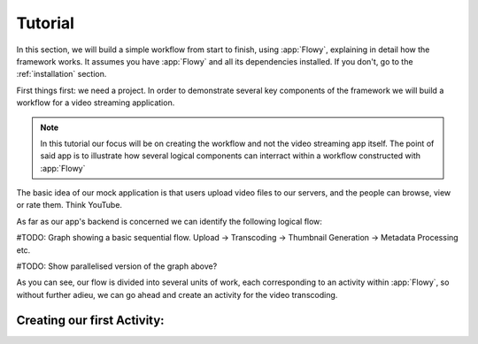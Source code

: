 .. _tutorial:

Tutorial
========

In this section, we will build a simple workflow from start to finish, using
:app:`Flowy`, explaining in detail how the framework works. It assumes you
have :app:`Flowy` and all its dependencies installed. If you don't, go to the
:ref:`installation` section.

First things first: we need a project. In order to demonstrate several key
components of the framework we will build a workflow for a video streaming
application.

.. note:: In this tutorial our focus will be on creating the workflow and not
   the video streaming app itself. The point of said app is to illustrate
   how several logical components can interract within a workflow constructed
   with :app:`Flowy`

The basic idea of our mock application is that users upload video files to our
servers, and the people can browse, view or rate them. Think YouTube.

As far as our app's backend is concerned we can identify the following logical
flow:

#TODO:
Graph showing a basic sequential flow. Upload -> Transcoding -> Thumbnail
Generation -> Metadata Processing etc.

#TODO:
Show parallelised version of the graph above?

As you can see, our flow is divided into several units of work, each
corresponding to an activity within :app:`Flowy`, so without further adieu, we
can go ahead and create an activity for the video transcoding.

Creating our first Activity:
----------------------------

